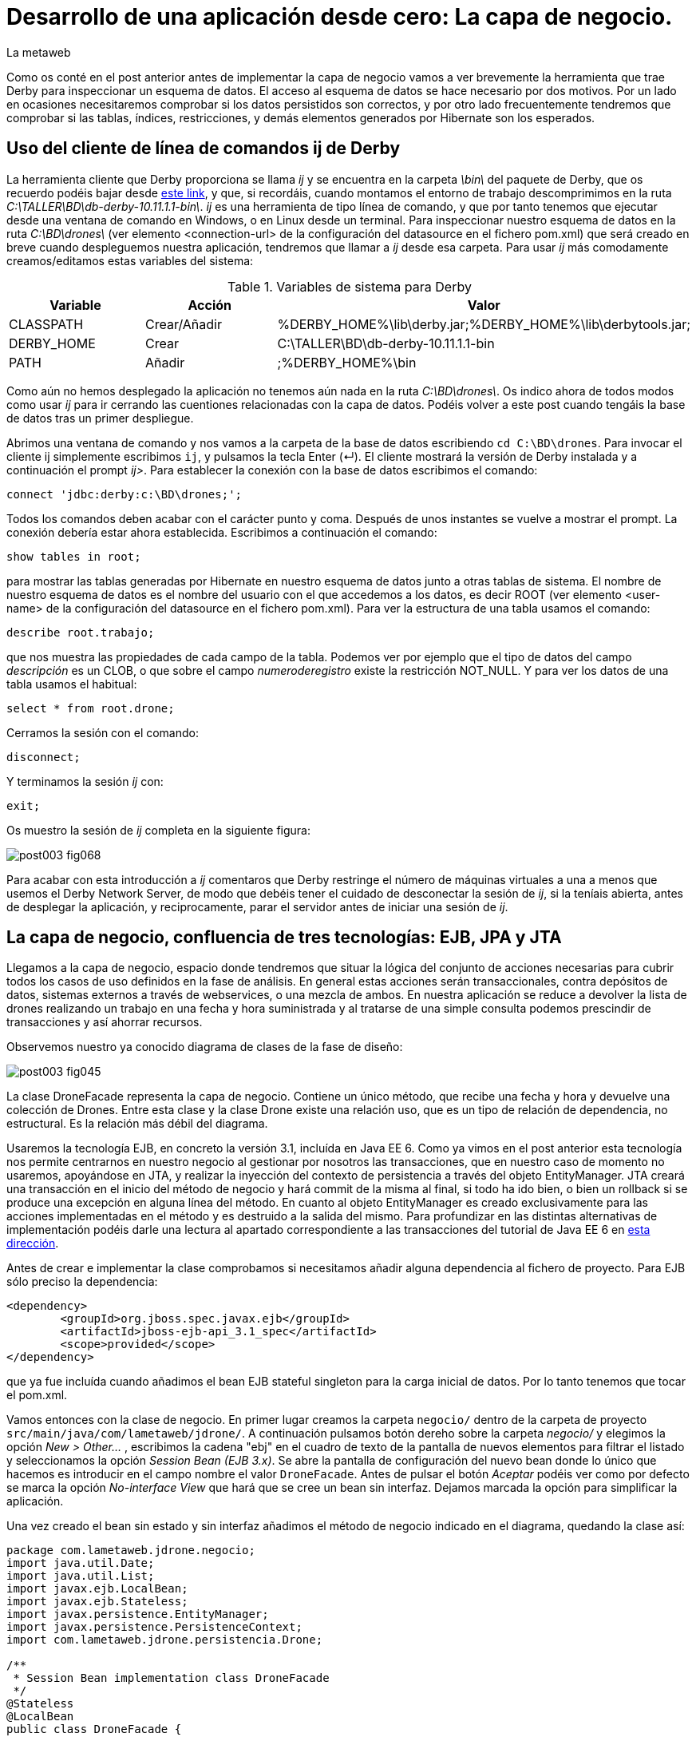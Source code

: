 = Desarrollo de una aplicación desde cero: La capa de negocio.
La metaweb
:hp-tags: ij, EJB, JPA, Derby, Hibernate Tools, Datasource Explorer
:published_at: 2015-06-23

Como os conté en el post anterior antes de implementar la capa de negocio vamos a ver brevemente la herramienta que trae Derby para inspeccionar un esquema de datos. El acceso al esquema de datos se hace necesario por dos motivos. Por un lado en ocasiones necesitaremos comprobar si los datos persistidos son correctos, y por otro lado frecuentemente tendremos que comprobar si las tablas, índices, restricciones, y demás elementos generados por Hibernate son los esperados.

== Uso del cliente de línea de comandos ij de Derby 

La herramienta cliente que Derby proporciona se llama _ij_ y se encuentra en la carpeta _\bin\_ del paquete de Derby, que os recuerdo podéis bajar desde http://apache.rediris.es//db/derby/db-derby-10.11.1.1/db-derby-10.11.1.1-bin.zip[este link], y que, si recordáis, cuando montamos el entorno de trabajo descomprimimos en la ruta _C:\TALLER\BD\db-derby-10.11.1.1-bin\_. _ij_ es una herramienta de tipo línea de comando, y que por tanto tenemos que ejecutar desde una ventana de comando en Windows, o en Linux desde un terminal. Para inspeccionar nuestro esquema de datos en la ruta _C:\BD\drones\_ (ver elemento <connection-url> de la configuración del datasource en el fichero pom.xml) que será creado en breve cuando despleguemos nuestra aplicación, tendremos que llamar a _ij_ desde esa carpeta. Para usar _ij_ más comodamente creamos/editamos estas variables del sistema:

.Variables de sistema para Derby
[cols="1,1,2"]
|===
h|[small]#Variable# 
h|[small]#Acción#
h|[small]#Valor#

|[small]#CLASSPATH#
|[small]#Crear/Añadir#
|[small]#%DERBY_HOME%\lib\derby.jar;%DERBY_HOME%\lib\derbytools.jar;#

|[small]#DERBY_HOME#
|[small]#Crear#
|[small]#C:\TALLER\BD\db-derby-10.11.1.1-bin#

|[small]#PATH#
|[small]#Añadir#
|[small]#;%DERBY_HOME%\bin#
|===

Como aún no hemos desplegado la aplicación no tenemos aún nada en la ruta _C:\BD\drones\_. Os indico ahora de todos modos como usar _ij_ para ir cerrando las cuentiones relacionadas con la capa de datos. Podéis volver a este post cuando tengáis la base de datos tras un primer despliegue.

Abrimos una ventana de comando y nos vamos a la carpeta de la base de datos escribiendo `cd C:\BD\drones`. Para invocar el cliente ij simplemente escribimos `ij`, y pulsamos la tecla Enter (&#x21B5;). El cliente mostrará la versión de Derby instalada y a continuación el prompt _ij>_. Para establecer la conexión con la base de datos escribimos el comando:

`connect 'jdbc:derby:c:\BD\drones;';`

Todos los comandos deben acabar con el carácter punto y coma. Después de unos instantes se vuelve a mostrar el prompt. La conexión debería estar ahora establecida. Escribimos a continuación el comando:

`show tables in root;`

para mostrar las tablas generadas por Hibernate en nuestro esquema de datos junto a otras tablas de sistema. El nombre de nuestro esquema de datos es el nombre del usuario con el que accedemos a los datos, es decir ROOT (ver elemento <user-name> de la configuración del datasource en el fichero pom.xml). Para ver la estructura de una tabla usamos el comando:

`describe root.trabajo;`

que nos muestra las propiedades de cada campo de la tabla. Podemos ver por ejemplo que el tipo de datos del campo _descripción_ es un CLOB, o que sobre el campo _numeroderegistro_ existe la restricción NOT_NULL. Y para ver los datos de una tabla usamos el habitual:

`select * from root.drone;`

Cerramos la sesión con el comando:

`disconnect;`

Y terminamos la sesión _ij_ con:

`exit;`

Os muestro la sesión de _ij_ completa en la siguiente figura:

image::https://raw.githubusercontent.com/lametaweb/lametaweb.github.io/master/images/003/post003-fig068.png[]

Para acabar con esta introducción a _ij_ comentaros que Derby restringe el número de máquinas virtuales a una a menos que usemos el Derby Network Server, de modo que debéis tener el cuidado de desconectar la sesión de _ij_, si la teníais abierta, antes de desplegar la aplicación, y reciprocamente, parar el servidor antes de iniciar una sesión de _ij_.

== La capa de negocio, confluencia de tres tecnologías: EJB, JPA y JTA

Llegamos a la capa de negocio, espacio donde tendremos que situar la lógica del conjunto de acciones necesarias para cubrir todos los casos de uso definidos en la fase de análisis. En general estas acciones serán transaccionales, contra depósitos de datos, sistemas externos a través de webservices, o una mezcla de ambos. En nuestra aplicación se reduce a devolver la lista de drones realizando un trabajo en una fecha y hora suministrada y al tratarse de una simple consulta podemos prescindir de transacciones y así ahorrar recursos.

Observemos nuestro ya conocido diagrama de clases de la fase de diseño:

image::https://raw.githubusercontent.com/lametaweb/lametaweb.github.io/master/images/003/post003-fig045.png[]

La clase DroneFacade representa la capa de negocio. Contiene un único método, que recibe una fecha y hora y devuelve una colección de Drones. Entre esta clase y la clase Drone existe una relación uso, que es un tipo de relación de dependencia, no estructural. Es la relación más débil del diagrama.

Usaremos la tecnología EJB, en concreto la versión 3.1, incluída en Java EE 6. Como ya vimos en el post anterior esta tecnología nos permite centrarnos en nuestro negocio al gestionar por nosotros las transacciones, que en nuestro caso de momento no usaremos, apoyándose en JTA, y realizar la inyección del contexto de persistencia a través del objeto EntityManager. JTA creará una transacción en el inicio del método de negocio y hará commit de la misma al final, si todo ha ido bien, o bien un rollback si se produce una excepción en alguna línea del método. En cuanto al objeto EntityManager es creado exclusivamente para las acciones implementadas en el método y es destruido a la salida del mismo. Para profundizar en las distintas alternativas de implementación podéis darle una lectura al apartado correspondiente a las transacciones del tutorial de Java EE 6 en http://docs.oracle.com/javaee/6/tutorial/doc/bncih.html[esta dirección].

Antes de crear e implementar la clase comprobamos si necesitamos añadir alguna dependencia al fichero de proyecto. Para EJB sólo preciso la dependencia:

[source,xml,indent=0]
----
		<dependency>
			<groupId>org.jboss.spec.javax.ejb</groupId>
			<artifactId>jboss-ejb-api_3.1_spec</artifactId>
			<scope>provided</scope>
		</dependency>
----

que ya fue incluída cuando añadimos el bean EJB stateful singleton para la carga inicial de datos. Por lo tanto tenemos que tocar el pom.xml.

Vamos entonces con la clase de negocio. En primer lugar creamos la carpeta `negocio/` dentro de la carpeta de proyecto `src/main/java/com/lametaweb/jdrone/`. A continuación pulsamos botón dereho sobre la carpeta _negocio/_ y elegimos la opción _New > Other..._ , escribimos la cadena "ebj" en el cuadro de texto de la pantalla de nuevos elementos para filtrar el listado y seleccionamos la opción _Session Bean (EJB 3.x)_. Se abre la pantalla de configuración del nuevo bean donde lo único que hacemos es introducir en el campo nombre el valor `DroneFacade`. Antes de pulsar el botón _Aceptar_ podéis ver como por defecto se marca la opción _No-interface View_ que  hará que se cree un bean sin interfaz. Dejamos marcada la opción para simplificar la aplicación.

Una vez creado el bean sin estado y sin interfaz añadimos el método de negocio indicado en el diagrama, quedando la clase así:

[source,java,indent=0]
----
package com.lametaweb.jdrone.negocio;
import java.util.Date;
import java.util.List;
import javax.ejb.LocalBean;
import javax.ejb.Stateless;
import javax.persistence.EntityManager;
import javax.persistence.PersistenceContext;
import com.lametaweb.jdrone.persistencia.Drone;

/**
 * Session Bean implementation class DroneFacade
 */
@Stateless
@LocalBean
public class DroneFacade { 
	
	@PersistenceContext(unitName = "datosdrones")
    private EntityManager em;

    /**
     * Default constructor. 
     */
    public DroneFacade() {
        // TODO Auto-generated constructor stub
    }
    
    @TransactionAttribute(TransactionAttributeType.NOT_SUPPORTED)
    public List<Drone> obtenEstadoDronesPorFecha(Date fecha){
    	String consulta = "select d " +
    		"from Drone d inner join d.trabajosAsignados t " +
    		"where t.fechaHoraInicio < :fecha " +
			"and t.fechaHoraFinalizacion > :fecha " + 
    		"order by d.numeroDeSerie";

    	return em.createQuery(consulta, Drone.class).
    	setParameter("fecha", fecha).
    	getResultList();
    	
    }
}
----

Al tratarse de un bean EJB podemos inyectar el entity manager directamente en el atributo _em_.

El método de negocio recibe un parámetro de tipo Date, que como veremos en el próximo post formará parte del Modelo de nuestra capa de presentanción MVC (Modelo-Vista-Controlador), y devuelve una lista de objetos Drone ordenada por el número de serie, que actualizará el Modelo con la información a mostrar al usuario. Dentro del método ejecutamos la consulta apoyándonos en el entity manager. Podéis observar como la ejecución de la consulta se implementa en una sola línea usando la característica de encadenamiento de método de la API JPA, que se basa en que un método de un objeto A devuelve ese mismo objeto A, tras ejecutarse.

Al tratarse de una consulta podemos prescindir del comportamiento transaccional, añadiendo una simple anotación al método.

Una consulta puede montarse principalmente de dos maneras, una programática, a través del API Criteria, y otra textual basada en el lenguaje de consulta JPQL de JPA, o HQL de Hibernate. HQL es una extensión de JPQL. Aquí como véis he optado por la segunda alternativa. Las consultas JPQL tienen una estructura similar a las SQL y por tanto no es complicado aprender lo básico. Analicemos nuestra consulta a modo de breve introducción.

[source,jpql,indent=0]
----
select d
from Drone d inner join d.trabajosAsignados t
where t.fechaHoraInicio < :fecha and t.fechaHoraFinalizacion > :fecha 
order by d.numeroDeSerie
----

En la primera línea defino los atributos o entidades que quiero que la consulta devuelva. Al indicar el alias _d_ en _select d_ estamos diciendo que queremos que la consulta sólo devuelva objetos Drone. En Hibernate a diferencia de JPA es posible prescindir de esta parte de la consulta. Si lo hacemos así no habrá filtrado de datos y la consulta devolverá todas los objetos que intervienen en la misma, definidos en la claúsula _from_. Nuestra consulta devolvería entonces una lista de array de objetos List<Object[]> donde el primer elemento del array es un objeto Drone y el segundo un objeto Trabajo.

En la segunda línea como se ha comentado se determinan las entidades que intervienen en la consulta. En este caso el conjunto de datos consiste en un inner join entre Drone y Trabajo. El join, a diferencia de lo que ocurre en SQL, se hace indicando el campo de la entidad padre que da acceso a las entidades hijas relacionadas: _d.trabajosAsignados_. 

La tercera línea establece el filtrado de los elementos a devolver, de manera similar a lo que hago en SQL con los registros. Podemos ver cómo se ha definido el parámetro nombrado _:fecha_ para inyectar su valor dentro de la consulta.

Por último definimos un orden para el conjunto de elementos devueltos. En nuestro caso como lo que devolvemos son "disponibilidades de drones" tiene sentido que el orden lo definamos sobre el campo que identifica al drone, de modo que el usuario lo pueda localizar con facilidad.

Cuando en una aplicación tenemos un número elevado de consultas podemos agruparlas en cada uno de los beans de entidad dependiendo de la relación semántica entre la consulta y el bean. De esta manera podremos reutilizar la misma consulta en varios puntos de la aplicación y mantenerlas de forma más eficiente. Para esto usamos la anotación @NamedQuery. Hagamos este cambio en nuestra aplicación. Abrimos la clase Drone y añadimos la siguiente anotación justo debajo de la anotación _@Entity_:

[source,java,indent=0]
----
@NamedQueries({
    @NamedQuery(name="Drone.estadoDronesPorFecha",
                query="select d " +
    			"from Drone d inner join d.trabajosAsignados t " +
    			"where t.fechaHoraInicio < :fecha " +
    			"and t.fechaHoraFinalizacion > :fecha " + 
    			"order by d.numeroDeSerie"
				)
}) 
----

Como de costumbre usamos la hotkey Crtl + O para traernos las nuevas importaciones. Y añadimos a la clase de negocio el método siguiente, que es equivalente al _obtenEstadoDronesPorFecha_ pero usando una NamedQuery:

[source,java,indent=0]
----
    public List<Drone> obtenEstadoDronesPorFechaNamed(Date fecha){

    	return em.createNamedQuery("Drone.estadoDronesPorFecha", Drone.class).
    	setParameter("fecha", fecha).
    	getResultList();
    	
    }
----

Y con esto tendríamos lista la capa de negocio.

== Un editor de consultas JPA en nuestro IDE

A continuación vamos a configurar una utilidad, de las muchas que trae el paquete JBoss Tools, que nos va a facilitar bastante las cosas cuando necesitemos incluir nuevas consultas en la capa de negocio, usando HQL/JPQL o el API Criteria. Se trata de las Hibernate Tools.

Para que en nuestra aplicación el mapeo de entidades que hace Hibernate Tools sea correcto éstas deben aparecer de forma explícita en el archivo persistence.xml de definición de la unidad de persistencia. Así que abrimos el fichero y eliminamos la línea `<exclude-unlisted-classes>false</exclude-unlisted-classes>` sustituyendo, con un copia pega, el contenido del fichero por el siguiente:

[source,xml,indent=0]
----
  <?xml version="1.0" encoding="UTF-8"?>
  <persistence xmlns="http://java.sun.com/xml/ns/persistence" xmlns:xsi="http://www.w3.org/2001/XMLSchema-instance" xsi:schemaLocation="http://java.sun.com/xml/ns/persistence http://java.sun.com/xml/ns/persistence/persistence_2_0.xsd" version="2.0">
      <persistence-unit name="datosdrones" transaction-type="JTA">
          <jta-data-source>java:jboss/datasources/DerbyDS</jta-data-source>
          <class>com.lametaweb.jdrone.persistencia.Drone</class>
          <class>com.lametaweb.jdrone.persistencia.PuntoRuta</class>
          <class>com.lametaweb.jdrone.persistencia.Trabajo</class>
          <properties>
              <property name="hibernate.dialect" value="org.hibernate.dialect.DerbyDialect" />
              <property name="hibernate.hbm2ddl.auto" value="create" />
          </properties>
      </persistence-unit>
  </persistence>
----

Lo primero que heremos será crear una conexión a Derby, que será la que use Hibernate Tools para alcanzar la base de datos. Cambiamos a la perspectiva Hibernate seleccionando la opción de menú _Window > Open Perspective > Other..._ y elegimos _Hibernate_:

image::https://raw.githubusercontent.com/lametaweb/lametaweb.github.io/master/images/003/post003-fig071.png[]

A continuación abrimos la vista Data Source Explorer en la opción _Window > Show View > Other..._  filtramos por la cadena "data" y seleccionamos _Data Source Explorer_:

image::https://raw.githubusercontent.com/lametaweb/lametaweb.github.io/master/images/003/post003-fig072.png[]

Nos vamos a esta vista, pulsamos botón derecho sobre la carpeta _Database Connections_ y seleccionamos la opción _New..._. Elegimos el tipo _Derby_ y en el campo _Name_ escribimos `Pruebas JPQL`. Pulsamos el botón _Next_ para ir a la pantalla de propiedades. Configuramos el driver para el datasource pulsando sobre el icono
image:https://raw.githubusercontent.com/lametaweb/lametaweb.github.io/master/images/003/post003-fig073.png[]. Esto nos lleva a la pantalla _New Driver Definition_. En la solapa _Name/Type_ seleccionamos _Derby Embedded JDBC Driver_ con la versión _10.2_. En la solapa _JAR List_ pulso el botón _Add JAR/Zip_, localizo el fichero _derby.jar_ en el disco duro y lo selecciono. Recuerda que este fichero debe estar en una ruta similar a _C:\TALLER\BD\db-derby-10.11.1.1-bin\_. En la solapa _Properties_ rellenáis estos campos:

[cols="1,3"]
|===
h|Property 
h|Value

|Connection URL
|jdbc:derby:c:\BD\drones;create=true

|Database Name
|drones

|Password
|root

|UserID
|root
|===

Y pulsamos _OK_. En el apartado _Properties_ en la solapa _General_ actualizamos los siguientes campos:

[cols="1,3"]
|===
h|Property 
h|Value

|Database location
|c:\BD\drones

|User name
|root

|Password
|root

|Save password
|marcado
|===

Desmarcamos las dos opciones en la parte inferior de la ventana y pulsamos el botón _Test Connection_ para comprobar que llegamos a la base de datos. Recordad que de momento no tenéis creada la base de datos y obtendréis un mensaje de error. Antes de probar la conexión además tenemos que asegurarnos de que no exista otra máquina virtual accediendo a la base de datos, en nuestro caso bien porque el servidor esté arrancado o bien porque hayamos dejado una conexión abierta con el cliente ij. Para terminar pulsamos _Finish_.

La conexión que acabamos de crear para las Hibernate Tools podemos sin embargo usarla simplemente para inspeccionar la base de datos y los datos al igual que hacíamos con la utilidad ij, pero ahora más comodamente desde el IDE. Sobre la nueva conexión pulsamos botón derecho y seleccionamos _Connect_. Navegando por la jerarquía accedemos a los distintos elementos:

image::https://raw.githubusercontent.com/lametaweb/lametaweb.github.io/master/images/003/post003-fig074.png[]

Y para visualizar los datos pulsamos botón derecho y opción _Data > Edit_ sobre cualquiera de las tablas. Los datos se presentan en la solapa _SQL Results_.

Bien, continuamos. Volvemos a pulsar botón derecho sobre el icono de la conexión _Pruebas JPQL_ y seleccionamos la opción _Disconnect_. En la ventana de la solapa _Hibernate Configurations_, en el lado izquierdo de la pantalla, pulsamos  botón derecho y seleccionamos la opción _Add Configuration..._:

image::https://raw.githubusercontent.com/lametaweb/lametaweb.github.io/master/images/003/post003-fig076.png[]

Lo que vamos a hacer es crear una configuración nueva dentro de las Hibernate Tools. Escribimos `jdrone` en el campo _Name_ y los siguientes valores:

[cols="2,3"]
|===

2+h|Solapa Main
h|Campo 
h|Valor

|Type
|JPA (jdk 1.5+)

|Hibernate Version
|4.0

|Project
|pulsar _Browser_ y seleccionar _jdrone_

|Database connection
|Pruebas JPQL

|Persistence unit
|pulsar _Browser_ y seleccionar _datosdrones_

2+h|Solapa Classpath
h|Campo 
h|Valor

|Classpath
|Si está vacío seleccionar _User Entries_, pulsar el botón _Add Projects..._ y seleccionar nuestro proyecto _jdrone_

|===

La nueva configuración aparecerá en la solapa _Hibernate Configurations_. Para abrir un editor de consultas pulsamos botón derecho sobre la nueva configuración _jdrone_ y seleccionamos la opción _HQL Editor_:

image::https://raw.githubusercontent.com/lametaweb/lametaweb.github.io/master/images/003/post003-fig077.png[]

Se abre una nueva ventana con el nombre _jdrone_ donde podremos escribir cualquier consulta y visualizar el resultado. Escribamos la consulta de nuestro método de negocio:

[source,jpql,indent=0]
----
select d
from Drone d inner join d.trabajosAsignados t
where t.fechaHoraInicio < :fecha and t.fechaHoraFinalizacion > :fecha 
order by d.numeroDeSerie
----
Para asignar un valor al parámetro _fecha_ nos vamos a la vista _Query Parameters_ a la derecha y hacemos click sobre el icono image:https://raw.githubusercontent.com/lametaweb/lametaweb.github.io/master/images/003/post003-fig081.png[]. Automaticamente se asigna el nombre _fecha_ y el tipo _string_. En el campo _Value_ introducimos una información de fecha y hora análoga a ésta:

`2015-06-16 20:36:49`

y que se corresponda aproximadamente con la hora en que la aplicación fue desplegada para que la consulta saque resultados. Pulsamos el icono en forma de flecha en el extremo izquierdo de la barra de herramientas image:https://raw.githubusercontent.com/lametaweb/lametaweb.github.io/master/images/003/post003-fig079.png[] para ejecutar la consulta. Se muestra una ventana para confirmar la apertura de una session factory, pulsamos _Yes_ y la consulta JPQL se ejecuta y muestra el único registro de nuestra carga inicial de datos.

En la siguiente figura se muestra la perspectiva _Hibernate_. Para visualizar los atributos de los beans resultado de la consulta basta con seleccionar alguno de los beans. Los datos son mostrados en la parte inferior izquierda del IDE en la solapa _Properties_ en forma de lista vertical de parejas Propiedad/Valor. En esta lista podremos además navegar hacia los objetos relacionados.

image::https://raw.githubusercontent.com/lametaweb/lametaweb.github.io/master/images/003/post003-fig082.png[]

En la figura se puede observar como hemos navegado desde el objeto Drone hacia el objeto Trabajo relacionado a través del atributo _trabajosAsignados_. Es interesante señalar que, a pesar de que al ejecutar la consulta el objeto Trabajo relacionado no es leído desde la base de datos, ya que las relaciones uno a muchos en JPA son anotadas por defecto como fetchType.EAGER, sí que accederemos al objeto Trabajo al solicitarlo pulsando el elemento de la lista correspondiente a la relación.

Respecto del editor de consultas HQL recordad que como la base de datos Derby sólo puede ser accedida por una única máquina virtual a la vez es importante parar el servidor antes de usarlo y cerrar la Configuración Hibernate en la solapa _Hibernate Configurations_ cuando hayamos terminado de usar el editor tal como muestra la figura:

image::https://raw.githubusercontent.com/lametaweb/lametaweb.github.io/master/images/003/post003-fig083.png[]

WARNING: Durante la elaboración del contenido de este post sin embargo eventualmente al cerrar la configuración Hibernate la base de datos no se desbloqueaba de manera automática. En este caso la solución pasa por cerrar y abrir Eclipse.

Bien, pues hasta aquí llegamos con la capa de negocio. En el próximo post completaremos finalmente nuestra aplicación con la implementación de la capa de presentación, basada en el framework MVC JSF. Hasta entonces!